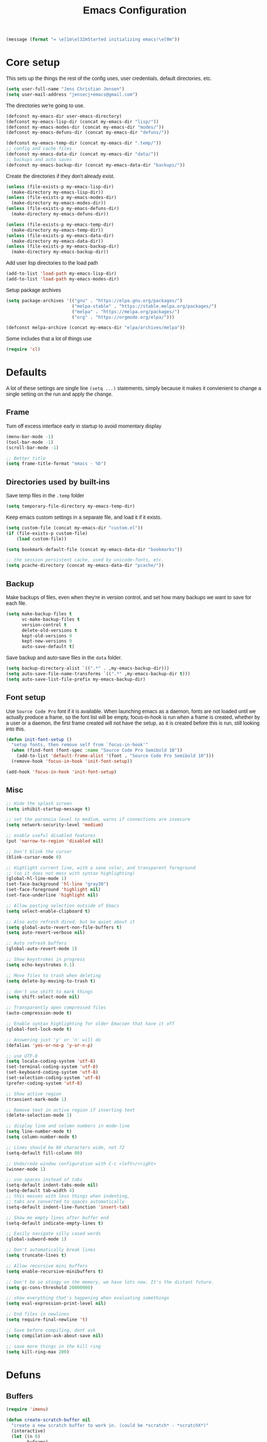 #+TITLE: Emacs Configuration
#+HTML_HEAD: <style>html,body { max-width: 800px; margin-left: auto; margin-right: auto; font-family: sans-serif;}</style>
#+OPTIONS: html-postamble:nil

#+BEGIN_SRC emacs-lisp
(message (format "= \e[1m\e[32mStarted initializing emacs!\e[0m"))
#+END_SRC

* Core setup
This sets up the things the rest of the config uses, user credentials,
default directories, etc.

#+BEGIN_SRC emacs-lisp
(setq user-full-name "Jens Christian Jensen")
(setq user-mail-address "jensecj+emacs@gmail.com")
#+END_SRC

The directories we're going to use.
#+BEGIN_SRC emacs-lisp
(defconst my-emacs-dir user-emacs-directory)
(defconst my-emacs-lisp-dir (concat my-emacs-dir "lisp/"))
(defconst my-emacs-modes-dir (concat my-emacs-dir "modes/"))
(defconst my-emacs-defuns-dir (concat my-emacs-dir "defuns/"))

(defconst my-emacs-temp-dir (concat my-emacs-dir ".temp/"))
;; config and cache files
(defconst my-emacs-data-dir (concat my-emacs-dir "data/"))
;; backups and auto saves
(defconst my-emacs-backup-dir (concat my-emacs-data-dir "backups/"))
#+END_SRC

Create the directories if they don't already exist.
#+BEGIN_SRC emacs-lisp
(unless (file-exists-p my-emacs-lisp-dir)
  (make-directory my-emacs-lisp-dir))
(unless (file-exists-p my-emacs-modes-dir)
  (make-directory my-emacs-modes-dir))
(unless (file-exists-p my-emacs-defuns-dir)
  (make-directory my-emacs-defuns-dir))

(unless (file-exists-p my-emacs-temp-dir)
  (make-directory my-emacs-temp-dir))
(unless (file-exists-p my-emacs-data-dir)
  (make-directory my-emacs-data-dir))
(unless (file-exists-p my-emacs-backup-dir)
  (make-directory my-emacs-backup-dir))
#+END_SRC

Add user lisp directories to the load path
#+BEGIN_SRC emacs-lisp
(add-to-list 'load-path my-emacs-lisp-dir)
(add-to-list 'load-path my-emacs-modes-dir)
#+END_SRC

Setup package archives
#+BEGIN_SRC emacs-lisp
(setq package-archives '(("gnu" . "https://elpa.gnu.org/packages/")
                         ("melpa-stable" . "https://stable.melpa.org/packages/")
                         ("melpa" . "https://melpa.org/packages/")
                         ("org" . "https://orgmode.org/elpa/")))

(defconst melpa-archive (concat my-emacs-dir "elpa/archives/melpa"))
#+END_SRC

Some includes that a lot of things use
#+BEGIN_SRC emacs-lisp
(require 'cl)
#+END_SRC

* Defaults
A lot of these settings are single line =(setq ...)= statements,
simply because it makes it convienient to change a single setting on
the run and apply the change.

** Frame
Turn off excess interface early in startup to avoid momentary display
#+BEGIN_SRC emacs-lisp
(menu-bar-mode -1)
(tool-bar-mode -1)
(scroll-bar-mode -1)
#+END_SRC

#+BEGIN_SRC emacs-lisp
;; Better title
(setq frame-title-format "emacs - %b")
#+END_SRC

** Directories used by built-ins
Save temp files in the =.temp= folder
#+BEGIN_SRC emacs-lisp
(setq temporary-file-directory my-emacs-temp-dir)

#+END_SRC

Keep emacs custom settings in a separate file, and load it if it exists.
#+BEGIN_SRC emacs-lisp
(setq custom-file (concat my-emacs-dir "custom.el"))
(if (file-exists-p custom-file)
    (load custom-file))
#+END_SRC

#+BEGIN_SRC emacs-lisp
(setq bookmark-default-file (concat my-emacs-data-dir "bookmarks"))

;; the session persistent cache, used by unicode-fonts, etc.
(setq pcache-directory (concat my-emacs-data-dir "pcache/"))
#+END_SRC

** Backup
Make backups of files, even when they're in version control, and set
how many backups we want to save for each file.
#+BEGIN_SRC emacs-lisp
(setq make-backup-files t
      vc-make-backup-files t
      version-control t
      delete-old-versions t
      kept-old-versions 9
      kept-new-versions 9
      auto-save-default t)
#+END_SRC

Save backup and auto-save files in the =data= folder.
#+BEGIN_SRC emacs-lisp
(setq backup-directory-alist `((".*" . ,my-emacs-backup-dir)))
(setq auto-save-file-name-transforms `((".*" ,my-emacs-backup-dir t)))
(setq auto-save-list-file-prefix my-emacs-backup-dir)
#+END_SRC

** Font setup
Use =Source Code Pro= font if it is available. When launching emacs as a
daemon, fonts are not loaded until we actually produce a frame, so the
font list will be empty, focus-in-hook is run when a frame is created,
whether by a user or a daemon, the first frame created will not have
the setup, as it is created before this is run, still looking into
this.
#+BEGIN_SRC emacs-lisp
(defun init-font-setup ()
  "setup fonts, then remove self from `focus-in-hook'"
  (when (find-font (font-spec :name "Source Code Pro Semibold 10"))
    (add-to-list 'default-frame-alist '(font . "Source Code Pro Semibold 10")))
  (remove-hook 'focus-in-hook 'init-font-setup))

(add-hook 'focus-in-hook 'init-font-setup)
#+END_SRC

** Misc
#+BEGIN_SRC emacs-lisp
;; Hide the splash screen
(setq inhibit-startup-message t)

;; set the paranoia level to medium, warns if connections are insecure
(setq network-security-level 'medium)

;; enable useful disabled features
(put 'narrow-to-region 'disabled nil)

;; Don't blink the cursor
(blink-cursor-mode 0)

;; Highlight current line, with a sane color, and transparent foreground
;; (so it does not mess with syntax highlighting)
(global-hl-line-mode 1)
(set-face-background 'hl-line "gray30")
(set-face-foreground 'highlight nil)
(set-face-underline 'highlight nil)

;; Allow pasting selection outside of Emacs
(setq select-enable-clipboard t)

;; Also auto refresh dired, but be quiet about it
(setq global-auto-revert-non-file-buffers t)
(setq auto-revert-verbose nil)

;; Auto refresh buffers
(global-auto-revert-mode 1)

;; Show keystrokes in progress
(setq echo-keystrokes 0.1)

;; Move files to trash when deleting
(setq delete-by-moving-to-trash t)

;; don't use shift to mark things
(setq shift-select-mode nil)

;; Transparently open compressed files
(auto-compression-mode t)

;; Enable syntax highlighting for older Emacsen that have it off
(global-font-lock-mode t)

;; Answering just 'y' or 'n' will do
(defalias 'yes-or-no-p 'y-or-n-p)

;; use UTF-8
(setq locale-coding-system 'utf-8)
(set-terminal-coding-system 'utf-8)
(set-keyboard-coding-system 'utf-8)
(set-selection-coding-system 'utf-8)
(prefer-coding-system 'utf-8)

;; Show active region
(transient-mark-mode 1)

;; Remove text in active region if inserting text
(delete-selection-mode 1)

;; display line and column numbers in mode-line
(setq line-number-mode t)
(setq column-number-mode t)

;; Lines should be 80 characters wide, not 72
(setq-default fill-column 80)

;; Undo/redo window configuration with C-c <left>/<right>
(winner-mode 1)

;; use spaces instead of tabs
(setq-default indent-tabs-mode nil)
(setq-default tab-width 4)
;; this messes with less things when indenting,
;; tabs are converted to spaces automatically
(setq-default indent-line-function 'insert-tab)

;; Show me empty lines after buffer end
(setq-default indicate-empty-lines t)

;; Easily navigate silly cased words
(global-subword-mode 1)

;; Don't automatically break lines
(setq truncate-lines t)

;; Allow recursive mini buffers
(setq enable-recursive-minibuffers t)

;; Don't be so stingy on the memory, we have lots now. It's the distant future.
(setq gc-cons-threshold 20000000)

;; show everything that's happening when evaluating somethingx
(setq eval-expression-print-level nil)

;; End files in newlines
(setq require-final-newline 't)

;; Save before compiling, dont ask
(setq compilation-ask-about-save nil)

;; save more things in the kill ring
(setq kill-ring-max 200)
#+END_SRC

* Defuns
** Buffers
#+BEGIN_SRC emacs-lisp
(require 'imenu)

(defun create-scratch-buffer nil
  "create a new scratch buffer to work in. (could be *scratch* - *scratchX*)"
  (interactive)
  (let ((n 0)
        bufname)
    (while (progn
             (setq bufname (concat "*scratch"
                                   (if (= n 0) "" (int-to-string n))
                                   "*"))
             (setq n (1+ n))
             (get-buffer bufname)))
    (switch-to-buffer (get-buffer-create bufname))
    (funcall initial-major-mode)))

(defun clean-view ()
  "Creates a scratch buffer, and makes it the only buffer visible."
  (interactive)
  (create-scratch-buffer)
  (delete-other-windows))

(defun cleanup-buffer ()
  "Perform a bunch of operations on the white space content of a buffer.
   Including indent-buffer, which should not be called automatically on save."
  (interactive)
  (indent-region (point-min) (point-max))
  (whitespace-cleanup)
  (message "cleaned up"))
#+END_SRC

** Editing
#+BEGIN_SRC emacs-lisp
(defun open-line-below ()
  "Inserts a line below the current line, indents it, and moves the the
  beginning of that line."
  (interactive)
  (end-of-line)
  (newline)
  (indent-for-tab-command))

(defun open-line-above ()
  "Inserts a line above the current line, indents it, and moves the the
  beginning of that line."
  (interactive)
  (beginning-of-line)
  (newline)
  (forward-line -1)
  (indent-for-tab-command))

(defun smart-line-beginning ()
  "Move point to the beginning of line or beginning of text"
  (interactive)
  (let ((pt (point)))
    (beginning-of-line-text)
    (when (eq pt (point))
      (beginning-of-line))))

(defun kill-to-beginning-of-line ()
  "Kills from <point> to the beginning of the current line."
  (interactive)
  (kill-region (save-excursion (beginning-of-line) (point))
               (point)))

(defun save-region-or-current-line (arg)
  "If a region is active then it is saved to the kill-ring, otherwise the current
line is saved."
  (interactive "P")
  (if (region-active-p)
      (kill-ring-save (region-beginning) (region-end))
    (kill-ring-save (line-beginning-position) (line-end-position))))

(defun kill-region-or-current-line (arg)
  "If a region is active then it is killed, otherwise the current line is killed."
  (interactive "P")
  (if (region-active-p)
      (kill-region (region-beginning) (region-end))
    (save-excursion
      (kill-whole-line arg))))

(defun join-region ()
  "Join all lines in a region into a single line."
  (interactive)
  (save-excursion
    (let ((beg (region-beginning))
          (end (copy-marker (region-end))))
      (goto-char beg)
      (while (< (point) end)
        (progn
          (join-line 1)
          (end-of-line))))))

(defun wrap-region (b e text-begin text-end)
  "Surrounds region with given text."
  (interactive "r\nsStart text: \nsEnd text: ")
  (if (use-region-p)
      (save-restriction
        (narrow-to-region b e)
        (goto-char (point-max))
        (insert text-end)
        (goto-char (point-min))
        (insert text-begin))
    (message "wrap-region: Error! invalid region!")))
#+END_SRC

** Files
#+BEGIN_SRC emacs-lisp
(defun get-file-name+ext ()
  "Get the file name and extension of the file belonging to the current buffer."
  (file-name-nondirectory buffer-file-name))

(defun get-file-name ()
  "Get the file name of the file belonging to the current buffer."
  (file-name-sans-extension (get-file-name+ext)))

(defun get-file-directory ()
  "Get the directory of the file belonging to the current buffer"
  (file-name-directory (buffer-file-name)))

(defun file-age (file)
  "Returns the number of seconds since the file was last modified."
  (float-time
   (time-subtract (current-time)
                  (nth 5 (file-attributes (file-truename file))))))

(defun rename-current-buffer-file ()
  "Renames current buffer and file it is visiting."
  (interactive)
  (let ((name (buffer-name))
        (filename (buffer-file-name)))
    (if (not (and filename (file-exists-p filename)))
        (error "Buffer '%s' is not visiting a file!" name)
      (let ((new-name (read-file-name "New name: " filename)))
        (if (get-buffer new-name)
            (error "A buffer named '%s' already exists!" new-name)
          (rename-file filename new-name 1)
          (rename-buffer new-name)
          (set-visited-file-name new-name)
          (set-buffer-modified-p nil)
          (message "File '%s' successfully renamed to '%s'"
                   name (file-name-nondirectory new-name)))))))

(defun delete-current-buffer-file ()
  "Removes file connected to current buffer and kills buffer."
  (interactive)
  (let ((filename (buffer-file-name))
        (buffer (current-buffer))
        (name (buffer-name)))
    (if (not (and filename (file-exists-p filename)))
        (message "no such file exists")
      (when (yes-or-no-p "Are you sure you want to remove this file? ")
        (delete-file filename)
        (kill-buffer buffer)
        (message "File '%s' successfully removed" filename)))))

(defun touch-buffer-file ()
  "Touches the current buffer, marking it as dirty."
  (interactive)
  (insert " ")
  (backward-delete-char 1)
  (save-buffer))
#+END_SRC

** Lisp
#+BEGIN_SRC emacs-lisp
(defun one-shot-keybinding (key command)
  "Set a keybinding that disappear once you press a key that is not in
the overlay-map"
  (set-transient-map
   (let ((map (make-sparse-keymap)))
     (define-key map (kbd key) command)
     map) t))

(defun eval-and-replace ()
  "Replace the preceding sexp with its value."
  (interactive)
  (backward-kill-sexp)
  (condition-case nil
      (prin1 (eval (read (current-kill 0)))
             (current-buffer))
    (error (message "Invalid expression")
           (insert (current-kill 0)))))

(defmacro with-supressed-message (&rest body)
  "Saves the current message in the minibuffer, executes body, then
restores the message."
  (let ((saved-message-symbol (make-symbol "saved-message")))
    `(let ((,saved-message-symbol (current-message)))
       (progn ,@body)
       (message ,saved-message-symbol))))

(defun save-to-file (data filename)
  "Save lisp object to a file"
  (with-temp-file filename
    (prin1 data (current-buffer))))

(defun load-from-file (filename)
  "Load lisp object from file"
  (with-temp-buffer
    (insert-file-contents filename)
    (cl-assert (eq (point) (point-min)))
    (read (current-buffer))))
#+END_SRC

** Packages
#+BEGIN_SRC emacs-lisp
(defun counsel-read-file-name (prompt &optional initial-input)
  "Query for a file path using counsel and ivy"
  (interactive)
  (ivy-read prompt 'read-file-name-internal
            :matcher #'counsel--find-file-matcher
            :initial-input initial-input
            :action
            (lambda (x)
              (with-ivy-window
                (if (and counsel-find-file-speedup-remote
                         (file-remote-p ivy--directory))
                    (let ((find-file-hook nil))
                      (expand-file-name x ivy--directory))
                  (expand-file-name x ivy--directory))))
            :preselect (when counsel-find-file-at-point
                         (require 'ffap)
                         (let ((f (ffap-guesser)))
                           (when f (expand-file-name f))))
            :require-match 'confirm-after-completion
            :history 'file-name-history
            :keymap counsel-find-file-map
            :caller 'counsel-read-find-name))

(require 's)
(defun magit-quit-session ()
  "Restores the previous window configuration and kills the magit buffer"
  (interactive)
  ;; only kill the buffer if it's the actual buffer, this way we can
  ;; still get back to our previous configuration if we quit magit weirdly
  (if (s-prefix? "*magit:" (buffer-name (current-buffer)))
      (kill-buffer))
  (jump-to-register :magit-fullscreen))
#+END_SRC

** Windows
#+BEGIN_SRC emacs-lisp
(defun toggle-window-split ()
  "Toggle window splitting between horizontal and vertical"
  (interactive)
  (if (= (count-windows) 2)
      (let* ((this-win-buffer (window-buffer))
             (next-win-buffer (window-buffer (next-window)))
             (this-win-edges (window-edges (selected-window)))
             (next-win-edges (window-edges (next-window)))
             (this-win-2nd (not (and (<= (car this-win-edges)
                                         (car next-win-edges))
                                     (<= (cadr this-win-edges)
                                         (cadr next-win-edges)))))
             (splitter
              (if (= (car this-win-edges)
                     (car (window-edges (next-window))))
                  'split-window-horizontally
                'split-window-vertically)))
        (delete-other-windows)
        (let ((first-win (selected-window)))
          (funcall splitter)
          (if this-win-2nd (other-window 1))
          (set-window-buffer (selected-window) this-win-buffer)
          (set-window-buffer (next-window) next-win-buffer)
          (select-window first-win)
          (if this-win-2nd (other-window 1))))
    (message "You can only toggle split of two windows!")))

(defun rotate-windows ()
  "Rotate your windows"
  (interactive)
  (cond ((not (> (count-windows)1))
         (message "You can't rotate a single window!"))
        (t
         (setq i 1)
         (setq numWindows (count-windows))
         (while  (< i numWindows)
           (let* ((w1 (elt (window-list) i))
                  (w2 (elt (window-list) (+ (% i numWindows) 1)))

                  (b1 (window-buffer w1))
                  (b2 (window-buffer w2))

                  (s1 (window-start w1))
                  (s2 (window-start w2)))
             (set-window-buffer w1  b2)
             (set-window-buffer w2 b1)
             (set-window-start w1 s2)
             (set-window-start w2 s1)
             (setq i (1+ i)))))))

;; intuitive window resizing
(defun xor (b1 b2)
  (or (and b1 b2)
      (and (not b1) (not b2))))

(defun move-border-left-or-right (arg dir)
  "General function covering move-border-left and move-border-right.
   If DIR is t, then move left, otherwise move right."
  (interactive)
  (if (null arg) (setq arg 3))
  (let ((left-edge (nth 0 (window-edges))))
    (if (xor (= left-edge 0) dir)
        (shrink-window arg t)
      (enlarge-window arg t))))

(defun move-border-up-or-down (arg dir)
  "General function covering move-border-up and move-border-down.
   If DIR is t, then move up, otherwise move down."
  (interactive)
  (if (null arg) (setq arg 3))
  (let ((top-edge (nth 1 (window-edges))))
    (if (xor (= top-edge 0) dir)
        (shrink-window arg nil)
      (enlarge-window arg nil))))

(defun move-border-left (arg)
  (interactive "P")
  (move-border-left-or-right arg t))

(defun move-border-right (arg)
  (interactive "P")
  (move-border-left-or-right arg nil))

(defun move-border-up (arg)
  (interactive "P")
  (move-border-up-or-down arg t))

(defun move-border-down (arg)
  (interactive "P")
  (move-border-up-or-down arg nil))
#+END_SRC

** Misc
#+BEGIN_SRC emacs-lisp
(defmacro create-simple-keybinding-command (name key)
  `(defmacro ,name (&rest fns)
     (list 'global-set-key (kbd ,key) `(lambda ()
                                         (interactive)
                                         ,@fns))))

(create-simple-keybinding-command f2 "<f2>")
(create-simple-keybinding-command f5 "<f5>")
(create-simple-keybinding-command f6 "<f6>")
(create-simple-keybinding-command f7 "<f7>")
(create-simple-keybinding-command f8 "<f8>")
(create-simple-keybinding-command f9 "<f9>")
(create-simple-keybinding-command f10 "<f10>")
(create-simple-keybinding-command f11 "<f11>")
(create-simple-keybinding-command f12 "<f12>")

(defun goto-line-with-feedback ()
  "Show line numbers temporarily, while prompting for the line number input"
  (interactive)
  (unwind-protect
      (progn
        (linum-mode 1)
        (call-interactively 'goto-line))
    (linum-mode -1)))

;; format linum mode, makes if readable, but uses some space, fine since it
;; is only visible when using =goto-line-with-feedback=.
(setq linum-format (lambda (line)
                     (propertize
                      (format (concat " %"
                                      (number-to-string
                                       (length (number-to-string
                                                (line-number-at-pos (point-max)))))
                                      "d ")
                              line)
                      'face 'linum)))


#+END_SRC

* Package installation
If the package cache does not exist, or if it is older than a week, refresh it's
content.
#+BEGIN_SRC emacs-lisp
(if (or (not (file-exists-p melpa-archive)) ;; if there exists no archive cache
        (> (file-age melpa-archive) 604800)) ;; or if the cache is old (a week = 60s * 60m * 24h * 7d)
    (package-refresh-contents)) ;; update the package archive cache
#+END_SRC

Some helpers we need to install packages from the package archive.
#+BEGIN_SRC emacs-lisp
(defun install-packages (packages)
  "Install a list of packages, skip packages that are already installed."
  (mapc (lambda (package)
          (unless (package-installed-p package)
            (package-install package)))
        packages))

(defun is-online? ()
  "Returns a non-nil value if we have a network connection."
  (if (and (functionp 'network-interface-list)
           (network-interface-list))
      (some (lambda (iface) (unless (equal "lo" (car iface))
                              (member 'up (first (last (network-interface-info
                                                        (car iface)))))))
            (network-interface-list))
    t))
#+END_SRC

Install packages if we are online, this only installs packages that are not
already installed. Update packages through the package manager using =(list-packages)=.
#+BEGIN_SRC emacs-lisp
(when (is-online?)
  (install-packages
   '(
     ;; libraries
     dash                    ; list functions library (-map, -fold, etc.)
     s                       ; string manipulation library (concat, etc.)
     f                       ; for working with files

     ;; file modes
     ;; auctex                  ; latex
     cmake-mode              ; CMake
     dockerfile-mode         ; dockerfiles
     gitconfig-mode          ; git config files
     gitignore-mode          ; git ignore files
     haskell-mode            ; haskell
     lua-mode                ; lua
     markdown-mode           ; markdown
     rust-mode               ; rust
     scss-mode               ; sassy css
     tuareg                  ; ocaml
     yaml-mode               ; yaml/yml

     ;; programming language specific
     ;; ac-c-headers            ; auto-complete source for c/c++ header files
     ;; ac-clang                ; auto-complete source for clang
     ;; ac-octave               ; auto-complete source for octave
     ac-rtags                ; auto-complate source for rtags
     auto-complete           ; the auto completion framework
     ;; auto-complete-auctex    ; auto-complete source for auctex
     chicken-scheme          ; extensions for scheme code
     clang-format            ; buffer cleanup using clang-format
     rtags                   ; tags for c++ using clang
     scheme-complete         ; auto-completion for scheme

     ;; project / workflow related
     counsel-projectile      ; rewritten projectile function using ivy
     persp-mode              ; group buffers together into perspectives (and their configurations)
     projectile              ; project based behaviours (based on .git/.svn/etc.)
     workgroups              ; required for persp-mode to save perspectives to file

     ;; general emacs things
     org                     ; org-mode
     htmlize                 ; highlight org-mode codeblocks when exporting
     ace-jump-buffer         ; jump between buffers
     ace-jump-mode           ; jump around the buffer with ease
     ace-jump-zap            ; zap-to-char in ace-jump style
     beginend                ; better M-< and M-> (beginning/end of buffer jumps)
     browse-kill-ring        ; browse the kill ring
     change-inner            ; easily change the inner or outer content of something
     counsel                 ; functions rewritten with ivy
     delight                 ; change mode names in the mode-line, works with use-package
     diminish                ; unclutter the mode line (hide modes)
     dired+                  ; more dired features
     ;; el-get                  ; more package management, has the coq proofgeneral package
     exec-path-from-shell    ; grab env variables from outside emacs
     expand-region           ; easily expand/contract selections
     fill-column-indicator   ; line to indicate the fill column
     flx                     ; flexible(fuzzy) matching for completions
     flycheck                ; linting
     git-gutter+             ; mark added/changes/removed lines in the gutter
     git-timemachine         ; easily check file changes through commits
     goto-chg                ; go to last change
     ivy                     ; a new type of completion, ala ido
     jist                    ; manage github gists from emacs
     kurecolor               ; manipulate color strings by hue / contrast / brightness
     magit                   ; magical git interface for emacs
     move-text               ; easily move lines up/down
     multi-term              ; manage multiple terminals
     multiple-cursors        ; ability to use a lot of cursors
     powerline               ; vim-esque powerline
     rainbow-mode            ; color hex strings
     smartparens             ; automatically add end parens, highlight matching parens
     smex                    ; better M-x, counsel uses the data from this for ordering
     smooth-scrolling        ; add a top and bottom margin when scrolling
     swiper                  ; buffer isearch using ivy
     undo-tree               ; better undo/redo, also has a visualizer
     unicode-fonts           ; support all the unicode characters
     use-package             ; pretty package initialization
     visual-regexp-steroids  ; better regular expressions
     wgrep                   ; editable grep buffer
     yasnippet               ; insert templates based on snippets
     which-key               ; popup after 1s, showing keybindings based on prefix key pressed

     ;; themes
     zenburn-theme           ; the great zenburn theme
     )
   )
  )
#+END_SRC

* Package initialization
** Autocomplete
#+BEGIN_SRC emacs-lisp
(require 'auto-complete)
(require 'auto-complete-config)

;; (diminish 'abbrev-mode)

(defun ac-quick-help-at-point ()
  (interactive)
  (let* ((position (point))
         (string-under-cursor
          (buffer-substring-no-properties
           (progn (skip-syntax-backward "w_") (point))
           (progn (skip-syntax-forward "w_") (point)))))
    (goto-char position)
    (popup-tip (ac-symbol-documentation (intern string-under-cursor)))))

(defun my-ac-c++-mode-setup ()
  ;; (require 'ac-clang)
  ;; (require 'ac-c-headers)
  (require 'ac-rtags)

  (setq c++-include-files
        '("/usr/include"
          "/usr/include/c++/7.2.0"
          "/usr/include/c++/7.2.0/backward"
          "/usr/include/c++/7.2.0/x86_64-unknown-linux-gnu"
          "/usr/lib/gcc/x86_64-unknown-linux-gnu/7.2.0/include"
          "/usr/lib/gcc/x86_64-unknown-linux-gnu/7.2.0/include-fixed"
          "/usr/lib/clang/5.0.0/include"))

  (setq-default achead:include-directories c++-include-files)

  (add-to-list 'ac-sources 'ac-source-semantic)
  (add-to-list 'ac-sources 'ac-source-rtags)
  ;; (add-to-list 'ac-sources 'ac-source-c-headers)
  ;; (add-to-list 'ac-sources 'ac-source-c-header-symbols t)

  ;; (add-to-list 'ac-sources 'ac-source-clang)
  ;; (setq ac-clang-flags (mapcar (lambda (item)(concat "-I" item)) c++-include-files))
  ;; (ac-clang-activate-after-modify)
  )
(add-hook 'c++-mode-hook 'my-ac-c++-mode-setup)

(defun my-ac-elisp-mode-setup ()
  (add-to-list 'ac-sources 'ac-source-functions) ;; elisp functions
  (add-to-list 'ac-sources 'ac-source-features) ;; elisp features
  (add-to-list 'ac-sources 'ac-source-symbols) ;; elisp symbols
  (add-to-list 'ac-sources 'ac-source-variables)) ;; elisp variables
(add-hook 'emacs-lisp-mode-hook 'my-ac-elisp-mode-setup)

;; (defun my-ac-latex-mode-setup ()
;;   (require 'auto-complete-auctex)
;;   (require 'ac-auctex-setup))
;; (add-hook 'latex-mode-hook 'my-ac-latex-mode-setup)

;;(defun my-ac-octave-mode-setup ()
;;  (require 'ac-octave)
;;  (add-to-list 'ac-sources 'ac-complete-octave))
;; (add-hook 'octave-mode-hook 'my-ac-octave-mode-setup)
#+END_SRC

** Multi-term
Sets up the ability to store a multi-term using =multi-term-save-term=, all
terminals saved this was will be reopened when starting a new session.

It does not restart programs, just starts the terminals in the folders they were
in when saved.
#+BEGIN_SRC emacs-lisp
(require 'multi-term)

(defvar multi-term-saved-terms '()
  "List of saved terminals")
(defvar multi-term-save-file (concat my-emacs-data-dir "multi-terms")
  "File on disk used to store the list of saved terminals")

(defun better-multi-term (&optional open-term-in-background)
  "Create new term buffer."
  (interactive)
  (let ((term-buffer)
        (buffer-new-name (concat "*" default-directory "*")))
    ;; Set buffer.
    (setq term-buffer (multi-term-get-buffer current-prefix-arg))
    (setq multi-term-buffer-list (nconc multi-term-buffer-list (list term-buffer)))
    (set-buffer term-buffer)
    ;; Internal handle for `multi-term' buffer.
    (multi-term-internal)
    ;; Switch buffer
    (if (not open-term-in-background)
        (switch-to-buffer term-buffer))
    (rename-buffer buffer-new-name)))

(defun multi-term-save-term ()
  "Pick an open terminal and save it"
  (interactive)
  (if (null multi-term-buffer-list)
      (error "Error: No open terminals."))
  (let ((buf (get-buffer (ivy-read "Select term:" (mapcar 'buffer-name multi-term-buffer-list)))))
    (with-current-buffer buf
      (if (member default-directory multi-term-saved-terms)
          (error "That term is already saved"))
      (add-to-list 'multi-term-saved-terms default-directory)))
  (save-to-file multi-term-saved-terms multi-term-save-file))

(defun multi-term-unsave-term ()
  "Pick a saved terminal to remove from the saved list"
  (interactive)
  (let ((trm (ivy-read "Select term:" multi-term-saved-terms)))
    (setq multi-term-saved-terms (delete trm multi-term-saved-terms)))
  (save-to-file multi-term-saved-terms multi-term-save-file))

(defun multi-term-restore-terms ()
  "Restores all terminals from the saved list"
  (interactive)
  (setq multi-term-saved-terms (load-from-file multi-term-save-file))
  (ignore-errors
    (dolist (trm multi-term-saved-terms)
      (let ((default-directory trm))
        (better-multi-term t)))))

(defun multi-term-list-saves ()
  "List all saved terminals"
  (interactive)
  (ivy-read "All saved terms:" (load-from-file multi-term-save-file)))

;; restore all saved terminals at startup
(multi-term-restore-terms)
#+END_SRC

** Ivy
Adds functionality to persist ivy-views across sessions.
You could simple add =ivy-views= to =savehist-additional-variables=, but I
decided to do it this way, so it saves the view straight to disk when added, and
I was modifying =ivy-push-view= anyway, to handle overwriting a view, and
changing the default name for views.
#+BEGIN_SRC emacs-lisp
(defvar ivy-save-file (concat my-emacs-data-dir "ivy-views")
  "The file on disk used to save ivy-views")

(defun ivy-save-views ()
  "Save ivy-views to disk"
  (interactive)
  (save-to-file ivy-views ivy-save-file))

(defun ivy-load-views ()
  "Load ivy-views from disk"
  (interactive)
  (setq ivy-views (load-from-file ivy-save-file)))

;; use an empty string as the default view name, instead of buffers
(defun ivy-empty-default-view-name ()
  "Default name for a new view, used in push-view prompt."
  '"{} ")

(defun ivy-views-find (view)
  "Find a view from its name"
  (dolist (v ivy-views)
    (if (string= view (car v))
        (return v))))

(defun my-ivy-push-view ()
  "Push the current window tree on `ivy-views'.
Currently, the split configuration (i.e. horizonal or vertical)
and point positions are saved, but the split positions aren't.
Use `ivy-pop-view' to delete any item from `ivy-views'."
  (interactive)
  (let* ((view (cl-labels
                   ((ft (tr)
                        (if (consp tr)
                            (if (eq (car tr) t)
                                (cons 'vert
                                      (mapcar #'ft (cddr tr)))
                              (cons 'horz
                                    (mapcar #'ft (cddr tr))))
                          (with-current-buffer (window-buffer tr)
                            (cond ((buffer-file-name)
                                   (list 'file (buffer-file-name) (point)))
                                  ((eq major-mode 'dired-mode)
                                   (list 'file default-directory (point)))
                                  (t
                                   (list 'buffer (buffer-name) (point))))))))
                 (ft (car (window-tree)))))
         (view-name (ivy-read "Name view: " ivy-views
                              :initial-input (ivy-default-view-name))))
    (when view-name
      ;; pop the view if it already exists, so we replace it
      (ivy-pop-view-action (ivy-views-find view-name))
      (push (list view-name view) ivy-views))))

(advice-add 'ivy-push-view :override #'my-ivy-push-view)

;; replace the default view-name
(advice-add 'ivy-default-view-name :override #'ivy-empty-default-view-name)
;; (advice-remove 'ivy-default-view-name #'ivy-empty-default-view-name)

;; save ivy-views when pushing/popping views
(advice-add 'ivy-push-view :after #'ivy-save-views)
(advice-add 'ivy-pop-view :after #'ivy-save-views)
#+END_SRC

** Misc
Add stuff from =lisp/misc/= the the load path.
#+BEGIN_SRC
(add-to-list 'load-path (concat my-emacs-lisp-dir "misc/"))
#+END_SRC

* Use-packages
#+BEGIN_SRC emacs-lisp
;; give buffers unique names
(use-package uniquify
  :config
  (setq uniquify-buffer-name-style 'forward))

(use-package tramp
  :config
  (setq tramp-persistency-file-name (concat my-emacs-data-dir "tramp")))

;; Save point position between sessions
(use-package saveplace
  :config
  (setq-default save-place t)
  (setq save-place-file (concat my-emacs-data-dir "saveplaces")))

;; Persist some vars across sessions
(use-package savehist
  :config
  (setq savehist-file (concat my-emacs-data-dir "savehist"))
  (setq savehist-autosave-interval 60) ;; save every minute
  (setq savehist-additional-variables '(search-ring
                                        regexp-search-ring))
  (savehist-mode 1))

;; Save a list of recently visited files.
(use-package recentf
  :config
  (setq recentf-save-file (recentf-expand-file-name (concat my-emacs-data-dir "recentf")))
  (setq recentf-exclude '(".emacs.d/elpa/" ".emacs.d/data/" "COMMIT_EDITMSG"))
  (setq recentf-max-saved-items 500) ;; just 20 is too few
  (setq recentf-auto-cleanup 300) ;; cleanup every 5 mins.
  ;; save recentf file every 30s, but don't bother us about it
  (setq recentf-auto-save-timer
        (run-with-idle-timer 30 t '(lambda ()
                                     (with-supressed-message (recentf-save-list)))))
  (recentf-mode 1))

;; Semantic analysis in supported modes (cpp, java, etc.)
(use-package semantic
  ;; :hook ((emacs-lisp-mode python-mode c++-mode java-mode) . semantic-mode)
  :config
  ;; persist the semantic parse database
  (setq semanticdb-default-save-directory (concat my-emacs-data-dir "semantic/"))
  (unless (file-exists-p semanticdb-default-save-directory)
    (make-directory semanticdb-default-save-directory))

  ;; save parsing results into a persistent database
  (global-semanticdb-minor-mode)
  ;; re-parse files on idle
  (global-semantic-idle-scheduler-mode)
  (semantic-mode))

(use-package powerline
  :demand t
  :config
  ;; Make the mode-line flat
  (set-face-attribute 'mode-line nil :box nil)
  (set-face-attribute 'mode-line-inactive nil :box nil)

  ;; Group colors
  (defface face-light '((t (:background "grey35" :inherit mode-line))) "" :group 'powerline)
  (defface face-dark '((t (:background "grey30" :inherit mode-line))) "" :group 'powerline)
  (defface face-darker '((t (:background "grey25" :inherit mode-line))) "" :group 'powerline)
  (defface face-darkest '((t (:background "grey20" :inherit mode-line))) "" :group 'powerline)

  ;; Setup the powerline theme
  (setq-default mode-line-format
                '("%e"
                  (:eval
                   (let* (
                          (active (powerline-selected-window-active))
                          (mode-line (if active 'mode-line 'mode-line-inactive))

                          (face-light 'face-light)
                          (face-dark 'face-dark)
                          (face-darker 'face-darker)
                          (face-darkest 'face-darkest)

                          (seperator-> (intern (format "powerline-%s-%s"
                                                       powerline-default-separator
                                                       (car powerline-default-separator-dir))))

                          (separator-< (intern (format "powerline-%s-%s"
                                                       powerline-default-separator
                                                       (cdr powerline-default-separator-dir))))

                          (lhs (list
                                (powerline-buffer-id face-darkest 'l)
                                (powerline-raw " " face-darkest)

                                (funcall seperator-> face-darkest face-darker)

                                (powerline-raw "%4l" face-darker 'r)
                                (powerline-raw ":" face-darker 'l)
                                (powerline-raw "%3c " face-darker 'r)

                                (funcall seperator-> face-darker face-dark)

                                (powerline-major-mode face-dark 'l)
                                (powerline-process face-dark)
                                (powerline-minor-modes face-dark 'l)
                                (powerline-narrow face-dark 'l)

                                (powerline-raw " " face-dark)

                                (funcall seperator-> face-dark face-light)
                                ))

                          (rhs (list
                                (funcall separator-< face-light face-darkest)
                                (powerline-vc face-darkest)
                                )))
                     (concat
                      (powerline-render lhs)
                      (powerline-fill face-light (powerline-width rhs))
                      (powerline-render rhs))))))
  )

#+END_SRC

#+BEGIN_SRC emacs-lisp
(defun try-require (feature)
  "Tries to require FEATURE, if an exception is thrown, log it."
  (condition-case ex
      (progn
        (message (format "@ \e[94m Loading \"%s\" \e[0m" (symbol-name feature)))
        (require feature))
    ('error (message (format "@ \e[1m\e[31m Error loading \"%s\": %s \e[0m" (symbol-name feature) ex)))))


(message "## \e[36m Started loading package init files \e[0m")
(try-require 'init-package-use-packages)
(message "## \e[36m Finished loading package init files \e[0m")
#+END_SRC

* Package specific things
* Advices and Hooks
When popping the mark, continue popping until the cursor actually
moves. also, if the last command was a copy - skip past all the
expand-region cruft.
#+BEGIN_SRC emacs-lisp
(defadvice pop-to-mark-command (around ensure-new-position activate)
  (let ((p (point)))
    (when (eq last-command 'save-region-or-current-line)
      ad-do-it
      ad-do-it
      ad-do-it)
    (dotimes (i 10)
      (when (= p (point)) ad-do-it))))
#+END_SRC

Create nonexistent directories when saving a file
#+BEGIN_SRC emacs-lisp
(add-hook 'before-save-hook
          (lambda ()
            (when buffer-file-name
              (let ((dir (file-name-directory buffer-file-name)))
                (when (not (file-exists-p dir))
                  (make-directory dir t))))))
#+END_SRC

When using =magit-status=, just fill the entire screen, and jump back the the
previous window configuration when quitting magit.
#+BEGIN_SRC emacs-lisp
(defadvice magit-status (around magit-fullscreen activate)
  "Saves window configuration, then opens magit in fullscreen"
  (window-configuration-to-register :magit-fullscreen)
  ad-do-it
  (delete-other-windows))
#+END_SRC

If a region is active, use that as the initial input for searching in the
buffer.
#+BEGIN_SRC emacs-lisp
(defun my-counsel-grep-or-swiper (orig-fun &rest args)
  "Start searching with the region as initial input"
  (if (region-active-p)
      (let ((start (region-beginning))
            (end (region-end)))
        (deactivate-mark)
        (apply orig-fun (list (buffer-substring-no-properties start end))))
    (funcall orig-fun)))

(advice-add 'counsel-grep-or-swiper :around #'my-counsel-grep-or-swiper)
#+END_SRC

#+BEGIN_SRC emacs-lisp
(defadvice undo-tree-undo (around keep-region activate)
  "Keep the region when undoing inside region"
  (if (use-region-p)
      (let ((m (set-marker (make-marker) (mark)))
            (p (set-marker (make-marker) (point))))
        ad-do-it
        (goto-char p)
        (set-mark m)
        (set-marker p nil)
        (set-marker m nil))
    ad-do-it))

(defun mydired-sort ()
  "Sort dired listings with directories first."
  (save-excursion
    (let (buffer-read-only)
      (forward-line 2) ;; beyond dir. header
      (sort-regexp-fields t "^.*$" "[ ]*." (point) (point-max)))
    (set-buffer-modified-p nil)))

(advice-add 'dired-readin :after #'mydired-sort)
#+END_SRC

Setup hooks for major modes
#+BEGIN_SRC emacs-lisp
;; use 'C-c C-c' to compile across languages, and use a proper compile command
(add-hook 'c++-mode-hook
          '(lambda ()
             (set (make-local-variable 'compile-command)
                  (format "clang++ -std=c++17 -stdlib=libstdc++ %s -o %s" (get-file-name+ext) (get-file-name)))
             (local-set-key (kbd "C-d") nil)
             (local-set-key (kbd "C-c C-c") 'compile)
             (local-set-key (kbd "C-c n") 'clang-format-buffer)))

(add-hook 'java-mode-hook
          '(lambda ()
             (use-local-map nil)
             (set (make-local-variable 'compile-command)
                  (format "javac %s" (get-file-name+ext)))
             (local-set-key (kbd "C-c C-c") 'compile)))

(add-hook 'csharp-mode-hook
          '(lambda ()
             (set (make-local-variable 'compile-command)
                  (format "xbuild %s" (file-name-directory (buffer-file-name))))
             (local-set-key (kbd "C-c C-c") 'compile)))

(add-hook 'tuareg-mode-hook
          '(lambda ()
             (use-local-map nil)
             (set (make-local-variable 'compile-command)
                  (format "ocamlopt -o %s %s" (get-file-name) (get-file-name+ext)))
             (local-set-key (kbd "C-c C-c") 'compile)))

(add-hook 'org-mode-hook
          '(lambda ()
             (local-set-key (kbd "<S-up>") 'windmove-up)
             (local-set-key (kbd "<S-down>") 'windmove-down)
             (local-set-key (kbd "<S-left>") 'windmove-left)
             (local-set-key (kbd "<S-right>") 'windmove-right)))
#+END_SRC

* Keybindings

* tty
Setup for when emacs is running in the terminal (i.e. =emacs -nw=).
It tries to fix some of the keys that terminals normally scramble or forget to
send over the wire, someday we can hopefully get a terminal that does the right
thing.

#+BEGIN_SRC emacs-lisp
(if (not (window-system))
    (progn
      (define-key function-key-map "\e[25~" [(control return)])
      (define-key input-decode-map "\e[26~" [(control shift return)])
      (define-key input-decode-map "\e[28~" [(meta shift return)])
      (define-key input-decode-map "\e[29~" [(meta shift left)])
      (define-key input-decode-map "\e[31~" [(meta shift right)])
      (define-key input-decode-map "\e[32~" [(meta shift up)])
      (define-key input-decode-map "\e[33~" [(meta shift down)])
      (define-key input-decode-map "\e[34~" [(meta left)])
      (define-key input-decode-map "\e[35~" [(meta right)])
      (define-key input-decode-map "\e[36~" [(meta up)])
      (define-key input-decode-map "\e[37~" [(meta down)])
      (define-key input-decode-map "\e[38~" [(control left)])
      (define-key input-decode-map "\e[39~" [(control right)])
      (define-key input-decode-map "\e[40~" [(control up)])
      (define-key input-decode-map "\e[41~" [(control down)])
      (define-key input-decode-map "\e[42~" [(shift left)])
      (define-key input-decode-map "\e[43~" [(shift right)])
      (define-key input-decode-map "\e[44~" [(shift up)])
      (define-key input-decode-map "\e[45~" [(shift down)])
      (define-key input-decode-map "\e[46~" [(control shift left)])
      (define-key input-decode-map "\e[47~" [(control shift right)])
      (define-key input-decode-map "\e[48~" [(control shift up)])
      (define-key input-decode-map "\e[49~" [(control shift down)])
      (define-key input-decode-map "\e[50~" [(shift tab)])
      (define-key input-decode-map "\e[51~" [(shift return)])
      (define-key input-decode-map "\e[52~" [(control meta left)])
      (define-key input-decode-map "\e[53~" [(control meta right)])
      (define-key input-decode-map "\e[54~" [(control meta up)])
      (define-key input-decode-map "\e[55~" [(control meta down)])

      (define-key function-key-map "\eOA" [up])
      (define-key function-key-map "\e[A" [up])
      (define-key function-key-map "\eOB" [down])
      (define-key function-key-map "\e[B" [down])
      (define-key function-key-map "\eOC" [right])
      (define-key function-key-map "\e[C" [right])
      (define-key function-key-map "\eOD" [left])
      (define-key function-key-map "\e[D" [left])

      (define-key input-decode-map "^[[A" [up])
      (define-key input-decode-map "^[[B" [down])
      (define-key input-decode-map "^[[C" [right])
      (define-key input-decode-map "^[[D" [left])))
#+END_SRC

* Experimental

* Epilogue
#+BEGIN_SRC emacs-lisp
(message (format "= \e[1m\e[32mEmacs initialized in %s\e[0m" (emacs-init-time)))
#+END_SRC
